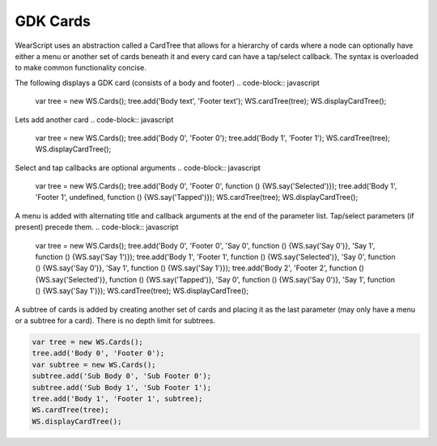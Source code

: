 GDK Cards
=========
WearScript uses an abstraction called a CardTree that allows for a hierarchy of cards where a node can optionally have either a menu or another set of cards beneath it and every card can have a tap/select callback.  The syntax is overloaded to make common functionality concise.

The following displays a GDK card (consists of a body and footer)
.. code-block:: javascript

    var tree = new WS.Cards();
    tree.add('Body text', 'Footer text');
    WS.cardTree(tree);
    WS.displayCardTree();


Lets add another card
.. code-block:: javascript

    var tree = new WS.Cards();
    tree.add('Body 0', 'Footer 0');
    tree.add('Body 1', 'Footer 1');
    WS.cardTree(tree);
    WS.displayCardTree();

Select and tap callbacks are optional arguments
.. code-block:: javascript

    var tree = new WS.Cards();
    tree.add('Body 0', 'Footer 0', function () {WS.say('Selected')});
    tree.add('Body 1', 'Footer 1', undefined, function () {WS.say('Tapped')});
    WS.cardTree(tree);
    WS.displayCardTree();


A menu is added with alternating title and callback arguments at the end of the parameter list.  Tap/select parameters (if present) precede them.
.. code-block:: javascript

    var tree = new WS.Cards();
    tree.add('Body 0', 'Footer 0', 'Say 0', function () {WS.say('Say 0')}, 'Say 1', function () {WS.say('Say 1')});
    tree.add('Body 1', 'Footer 1', function () {WS.say('Selected')}, 'Say 0', function () {WS.say('Say 0')}, 'Say 1', function () {WS.say('Say 1')});
    tree.add('Body 2', 'Footer 2', function () {WS.say('Selected')}, function () {WS.say('Tapped')}, 'Say 0', function () {WS.say('Say 0')}, 'Say 1', function () {WS.say('Say 1')});
    WS.cardTree(tree);
    WS.displayCardTree();

A subtree of cards is added by creating another set of cards and placing it as the last parameter (may only have a menu or a subtree for a card).  There is no depth limit for subtrees.

.. code-block:: javascript

    var tree = new WS.Cards();
    tree.add('Body 0', 'Footer 0');
    var subtree = new WS.Cards();
    subtree.add('Sub Body 0', 'Sub Footer 0');
    subtree.add('Sub Body 1', 'Sub Footer 1');
    tree.add('Body 1', 'Footer 1', subtree);
    WS.cardTree(tree);
    WS.displayCardTree();
